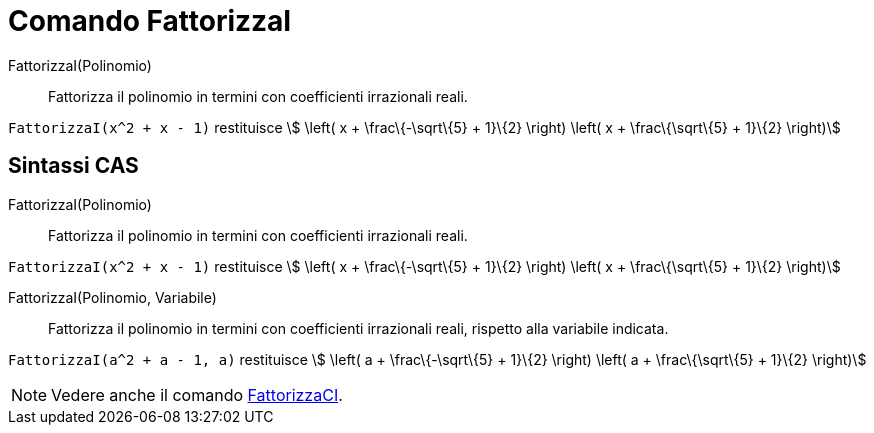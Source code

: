 = Comando FattorizzaI

FattorizzaI(Polinomio)::
  Fattorizza il polinomio in termini con coefficienti irrazionali reali.

[EXAMPLE]
====

`++FattorizzaI(x^2 + x - 1)++` restituisce stem:[ \left( x + \frac\{-\sqrt\{5} + 1}\{2} \right) \left( x +
\frac\{\sqrt\{5} + 1}\{2} \right)]

====

== Sintassi CAS

FattorizzaI(Polinomio)::
  Fattorizza il polinomio in termini con coefficienti irrazionali reali.

[EXAMPLE]
====

`++FattorizzaI(x^2 + x - 1)++` restituisce stem:[ \left( x + \frac\{-\sqrt\{5} + 1}\{2} \right) \left( x +
\frac\{\sqrt\{5} + 1}\{2} \right)]

====

FattorizzaI(Polinomio, Variabile)::
  Fattorizza il polinomio in termini con coefficienti irrazionali reali, rispetto alla variabile indicata.

[EXAMPLE]
====

`++FattorizzaI(a^2 + a - 1, a)++` restituisce stem:[ \left( a + \frac\{-\sqrt\{5} + 1}\{2} \right) \left( a +
\frac\{\sqrt\{5} + 1}\{2} \right)]

====

[NOTE]
====

Vedere anche il comando xref:/commands/FattorizzaCI.adoc[FattorizzaCI].

====
